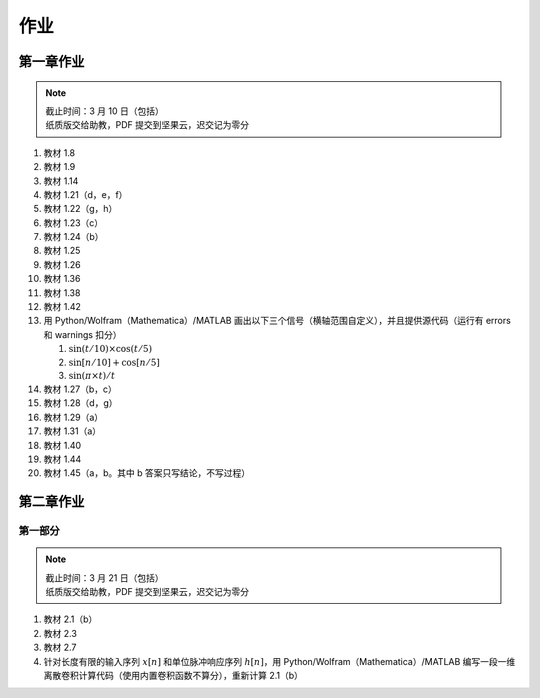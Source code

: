 ####
作业
####

第一章作业
**********

.. note::
   | 截止时间：3 月 10 日（包括）
   | 纸质版交给助教，PDF 提交到坚果云，迟交记为零分

#. 教材 1.8
#. 教材 1.9
#. 教材 1.14
#. 教材 1.21（d，e，f）
#. 教材 1.22（g，h）
#. 教材 1.23（c）
#. 教材 1.24（b）
#. 教材 1.25
#. 教材 1.26
#. 教材 1.36
#. 教材 1.38
#. 教材 1.42
#. 用 Python/Wolfram（Mathematica）/MATLAB 画出以下三个信号（横轴范围自定义），并且提供源代码（运行有 errors 和 warnings 扣分）

   #. :math:`\sin(t/10)\times\cos(t/5)`
   #. :math:`\sin[n/10]+\cos[n/5]`
   #. :math:`\sin(\pi\times t)/t`

#. 教材 1.27（b，c）
#. 教材 1.28（d，g）
#. 教材 1.29（a）
#. 教材 1.31（a）
#. 教材 1.40
#. 教材 1.44
#. 教材 1.45（a，b。其中 b 答案只写结论，不写过程）

第二章作业
**********

第一部分
========

.. note::
   | 截止时间：3 月 21 日（包括）
   | 纸质版交给助教，PDF 提交到坚果云，迟交记为零分

#. 教材 2.1（b）
#. 教材 2.3
#. 教材 2.7
#. 针对长度有限的输入序列 :math:`x[n]` 和单位脉冲响应序列 :math:`h[n]`，用 Python/Wolfram（Mathematica）/MATLAB 编写一段一维离散卷积计算代码（使用内置卷积函数不算分），重新计算 2.1（b）
